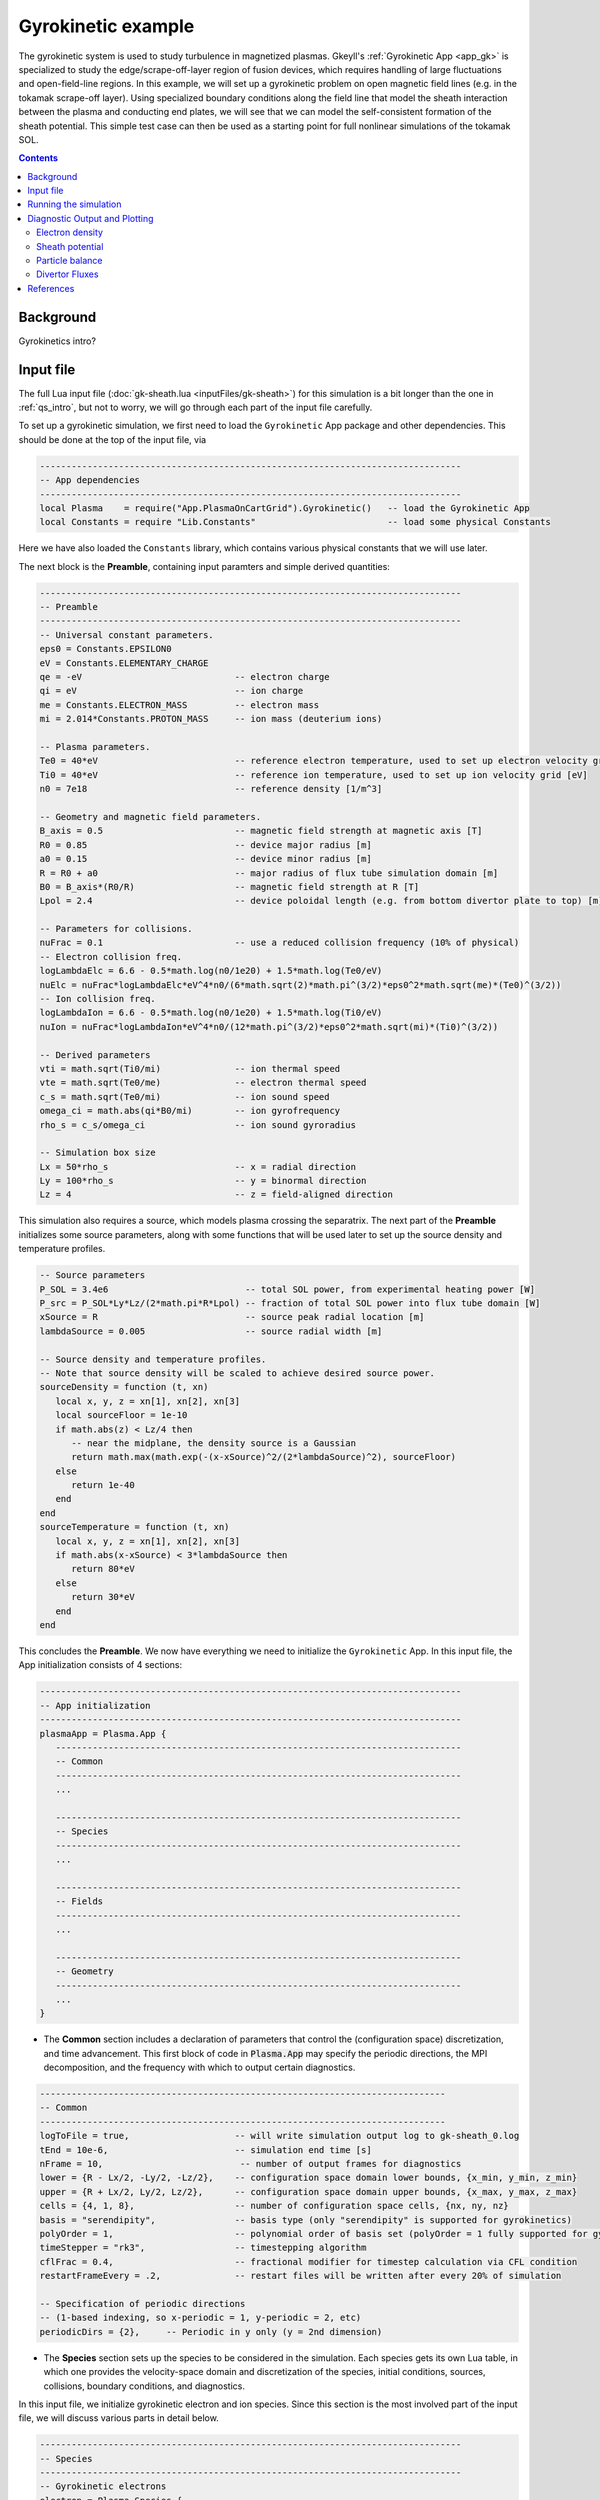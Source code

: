 .. highlight:: lua

.. _qs_gk1:

Gyrokinetic example
+++++++++++++++++++

The gyrokinetic system is used to study turbulence in magnetized plasmas.
Gkeyll's :ref:`Gyrokinetic App <app_gk>` is specialized to study the edge/scrape-off-layer region of fusion devices, which requires
handling of large fluctuations and open-field-line regions.
In this example, we will set up a gyrokinetic problem on open magnetic field lines (e.g. in the tokamak scrape-off layer).
Using specialized boundary conditions along the field line that model the sheath interaction between the plasma and 
conducting end plates, we will see that we can model the self-consistent formation of the sheath 
potential. This simple test case can then be used as a starting point for full nonlinear simulations of the tokamak SOL.

.. contents::

Background
----------

Gyrokinetics intro?

Input file
----------

The full Lua input file (:doc:`gk-sheath.lua <inputFiles/gk-sheath>`) for this simulation
is a bit longer than the one in :ref:`qs_intro`, 
but not to worry, we will go through each part of the input file carefully.

To set up a gyrokinetic simulation, we first need to load the ``Gyrokinetic`` App package and other
dependencies. This should be done at the top of the input file, via

.. code-block:: lua

  --------------------------------------------------------------------------------
  -- App dependencies
  --------------------------------------------------------------------------------
  local Plasma    = require("App.PlasmaOnCartGrid").Gyrokinetic()   -- load the Gyrokinetic App
  local Constants = require "Lib.Constants"                         -- load some physical Constants

Here we have also loaded the ``Constants`` library, which
contains various physical constants that we will use later.

The next block is the **Preamble**, containing input paramters and simple derived quantities:

.. code-block:: lua

  --------------------------------------------------------------------------------
  -- Preamble
  --------------------------------------------------------------------------------
  -- Universal constant parameters.
  eps0 = Constants.EPSILON0
  eV = Constants.ELEMENTARY_CHARGE
  qe = -eV                             -- electron charge
  qi = eV                              -- ion charge
  me = Constants.ELECTRON_MASS         -- electron mass
  mi = 2.014*Constants.PROTON_MASS     -- ion mass (deuterium ions)
  
  -- Plasma parameters.
  Te0 = 40*eV                          -- reference electron temperature, used to set up electron velocity grid [eV]
  Ti0 = 40*eV                          -- reference ion temperature, used to set up ion velocity grid [eV]
  n0 = 7e18                            -- reference density [1/m^3]
  
  -- Geometry and magnetic field parameters.
  B_axis = 0.5                         -- magnetic field strength at magnetic axis [T]
  R0 = 0.85                            -- device major radius [m]
  a0 = 0.15                            -- device minor radius [m]
  R = R0 + a0                          -- major radius of flux tube simulation domain [m]
  B0 = B_axis*(R0/R)                   -- magnetic field strength at R [T]
  Lpol = 2.4                           -- device poloidal length (e.g. from bottom divertor plate to top) [m]
  
  -- Parameters for collisions.
  nuFrac = 0.1                         -- use a reduced collision frequency (10% of physical)
  -- Electron collision freq.
  logLambdaElc = 6.6 - 0.5*math.log(n0/1e20) + 1.5*math.log(Te0/eV)
  nuElc = nuFrac*logLambdaElc*eV^4*n0/(6*math.sqrt(2)*math.pi^(3/2)*eps0^2*math.sqrt(me)*(Te0)^(3/2))
  -- Ion collision freq.
  logLambdaIon = 6.6 - 0.5*math.log(n0/1e20) + 1.5*math.log(Ti0/eV)
  nuIon = nuFrac*logLambdaIon*eV^4*n0/(12*math.pi^(3/2)*eps0^2*math.sqrt(mi)*(Ti0)^(3/2))
  
  -- Derived parameters
  vti = math.sqrt(Ti0/mi)              -- ion thermal speed
  vte = math.sqrt(Te0/me)              -- electron thermal speed
  c_s = math.sqrt(Te0/mi)              -- ion sound speed
  omega_ci = math.abs(qi*B0/mi)        -- ion gyrofrequency
  rho_s = c_s/omega_ci                 -- ion sound gyroradius
  
  -- Simulation box size
  Lx = 50*rho_s                        -- x = radial direction
  Ly = 100*rho_s                       -- y = binormal direction
  Lz = 4                               -- z = field-aligned direction

This simulation also requires a source, which models plasma crossing the separatrix. 
The next part of the **Preamble** initializes some source parameters, along with some functions 
that will be used later to set up the source density and temperature profiles.

.. code-block:: lua

  -- Source parameters
  P_SOL = 3.4e6                          -- total SOL power, from experimental heating power [W]
  P_src = P_SOL*Ly*Lz/(2*math.pi*R*Lpol) -- fraction of total SOL power into flux tube domain [W]
  xSource = R                            -- source peak radial location [m]
  lambdaSource = 0.005                   -- source radial width [m]

  -- Source density and temperature profiles. 
  -- Note that source density will be scaled to achieve desired source power.
  sourceDensity = function (t, xn)
     local x, y, z = xn[1], xn[2], xn[3]
     local sourceFloor = 1e-10
     if math.abs(z) < Lz/4 then
        -- near the midplane, the density source is a Gaussian
        return math.max(math.exp(-(x-xSource)^2/(2*lambdaSource)^2), sourceFloor)
     else
        return 1e-40
     end
  end
  sourceTemperature = function (t, xn)
     local x, y, z = xn[1], xn[2], xn[3]
     if math.abs(x-xSource) < 3*lambdaSource then
        return 80*eV
     else
        return 30*eV
     end
  end

This concludes the **Preamble**. We now have everything we need to initialize the ``Gyrokinetic`` App.
In this input file, the App initialization consists of 4 sections:

.. code-block:: lua

  --------------------------------------------------------------------------------
  -- App initialization
  --------------------------------------------------------------------------------
  plasmaApp = Plasma.App {
     -----------------------------------------------------------------------------
     -- Common
     -----------------------------------------------------------------------------
     ...

     -----------------------------------------------------------------------------
     -- Species
     -----------------------------------------------------------------------------
     ...

     -----------------------------------------------------------------------------
     -- Fields
     -----------------------------------------------------------------------------
     ...

     -----------------------------------------------------------------------------
     -- Geometry
     -----------------------------------------------------------------------------
     ...
  }
  
- The **Common** section includes a declaration of parameters that control the (configuration space) discretization, and time advancement. This first block of code in :code:`Plasma.App` may specify the periodic directions, the MPI decomposition, and the frequency with which to output certain diagnostics.

.. code-block:: lua

     -----------------------------------------------------------------------------
     -- Common
     -----------------------------------------------------------------------------
     logToFile = true,                    -- will write simulation output log to gk-sheath_0.log
     tEnd = 10e-6,                        -- simulation end time [s]
     nFrame = 10,                          -- number of output frames for diagnostics
     lower = {R - Lx/2, -Ly/2, -Lz/2},    -- configuration space domain lower bounds, {x_min, y_min, z_min} 
     upper = {R + Lx/2, Ly/2, Lz/2},      -- configuration space domain upper bounds, {x_max, y_max, z_max}
     cells = {4, 1, 8},                   -- number of configuration space cells, {nx, ny, nz}
     basis = "serendipity",               -- basis type (only "serendipity" is supported for gyrokinetics)
     polyOrder = 1,                       -- polynomial order of basis set (polyOrder = 1 fully supported for gyrokinetics, polyOrder = 2 marginally supported)
     timeStepper = "rk3",                 -- timestepping algorithm 
     cflFrac = 0.4,                       -- fractional modifier for timestep calculation via CFL condition
     restartFrameEvery = .2,              -- restart files will be written after every 20% of simulation

     -- Specification of periodic directions 
     -- (1-based indexing, so x-periodic = 1, y-periodic = 2, etc)
     periodicDirs = {2},     -- Periodic in y only (y = 2nd dimension)

- The **Species** section sets up the species to be considered in the simulation. Each species gets its own Lua table, in which one provides the velocity-space domain and discretization of the species, initial conditions, sources, collisions, boundary conditions, and diagnostics.

In this input file, we initialize gyrokinetic electron and ion species. Since this
section is the most involved part of the input file, we will discuss various parts in detail below.

.. code-block:: lua

   --------------------------------------------------------------------------------
   -- Species
   --------------------------------------------------------------------------------
   -- Gyrokinetic electrons
   electron = Plasma.Species {
      evolve = true,     -- evolve species?
      charge = qe,       -- species charge
      mass = me,         -- species mass

      -- Species-specific velocity domain
      lower = {-4*vte, 0},                    -- velocity space domain lower bounds, {vpar_min, mu_min}
      upper = {4*vte, 12*me*vte^2/(2*B0)},    -- velocity space domain upper bounds, {vpar_max, mu_max}
      cells = {8, 4},                         -- number of velocity space cells, {nvpar, nmu}

      -- Initial conditions
      init = Plasma.MaxwellianProjection {    -- initialize a Maxwellian with the specified density and temperature profiles
              -- density profile
              density = function (t, xn)
                 -- The particular functional form of the initial density profile 
                 -- comes from a 1D single-fluid analysis (see Shi thesis), which derives
                 -- quasi-steady-state initial profiles from the source parameters.
                 local x, y, z, vpar, mu = xn[1], xn[2], xn[3], xn[4], xn[5]
                 local Ls = Lz/4
                 local floor = 0.1
                 local effectiveSource = math.max(sourceDensity(t,{x,y,0}), floor)
                 local c_ss = math.sqrt(5/3*sourceTemperature(t,{x,y,0})/mi)
                 local nPeak = 4*math.sqrt(5)/3/c_ss*Ls*effectiveSource/2
                 local perturb = 0 
                 if math.abs(z) <= Ls then
                    return nPeak*(1+math.sqrt(1-(z/Ls)^2))/2*(1+perturb)
                 else
                    return nPeak/2*(1+perturb)
                 end
              end,
              -- temperature profile
              temperature = function (t, xn)
                 local x = xn[1]
                 if math.abs(x-xSource) < 3*lambdaSource then
                    return 50*eV
                 else 
                    return 20*eV
                 end
              end,
              scaleWithSourcePower = true,     -- when source is scaled to achieve desired power, scale initial density by same factor
      },

      -- Collisions parameters
      coll = Plasma.LBOCollisions {          -- Lenard-Bernstein model collision operator
         collideWith = {'electron'},         -- only include self-collisions with electrons
         frequencies = {nuElc},              -- use a constant (in space and time) collision freq. (calculated in Preamble)
      },

      -- Source parameters
      source = Plasma.MaxwellianProjection {       -- source is a Maxwellian with the specified density and temperature profiles
                isSource = true,                   -- designate as source
                density = sourceDensity,           -- use sourceDensity function (defined in Preamble) for density profile
                temperature = sourceTemperature,   -- use sourceTemperature function (defined in Preamble) for temperature profile
                power = P_src/2,                   -- sourceDensity will be scaled to achieve desired power
      },

      -- Non-periodic boundary condition specification
      bcx = {Plasma.Species.bcZeroFlux, Plasma.Species.bcZeroFlux},   -- use zero-flux boundary condition in x direction
      bcz = {Plasma.Species.bcSheath, Plasma.Species.bcSheath},       -- use sheath-model boundary condition in z direction

      -- Diagnostics
      diagnosticMoments = {"GkM0", "GkUpar", "GkTemp"},     
      diagnosticIntegratedMoments = {"intM0", "intM1", "intKE", "intHE", "intSrcKE"},
      diagnosticBoundaryFluxMoments = {"GkM0", "GkUpar", "GkEnergy"},
      diagnosticIntegratedBoundaryFluxMoments = {"intM0", "intM1", "intKE", "intHE"},
   },

   -- Gyrokinetic ions
   ion = Plasma.Species {
      evolve = true,     -- evolve species?
      charge = qi,       -- species charge
      mass = mi,         -- species mass

      -- Species-specific velocity domain
      lower = {-4*vti, 0},                    -- velocity space domain lower bounds, {vpar_min, mu_min}
      upper = {4*vti, 12*mi*vti^2/(2*B0)},    -- velocity space domain upper bounds, {vpar_max, mu_max}
      cells = {8, 4},                         -- number of velocity space cells, {nvpar, nmu}

      -- Initial conditions
      init = Plasma.MaxwellianProjection {    -- initialize a Maxwellian with the specified density and temperature profiles
              -- density profile
              density = function (t, xn)
                 -- The particular functional form of the initial density profile 
                 -- comes from a 1D single-fluid analysis (see Shi thesis), which derives
                 -- quasi-steady-state initial profiles from the source parameters.
                 local x, y, z, vpar, mu = xn[1], xn[2], xn[3], xn[4], xn[5]
                 local Ls = Lz/4
                 local floor = 0.1
                 local effectiveSource = math.max(sourceDensity(t,{x,y,0}), floor)
                 local c_ss = math.sqrt(5/3*sourceTemperature(t,{x,y,0})/mi)
                 local nPeak = 4*math.sqrt(5)/3/c_ss*Ls*effectiveSource/2
                 local perturb = 0 
                 if math.abs(z) <= Ls then
                    return nPeak*(1+math.sqrt(1-(z/Ls)^2))/2*(1+perturb)
                 else
                    return nPeak/2*(1+perturb)
                 end
              end,
              -- temperature profile
              temperature = function (t, xn)
                 local x = xn[1]
                 if math.abs(x-xSource) < 3*lambdaSource then
                    return 50*eV
                 else 
                    return 20*eV
                 end
              end,
              scaleWithSourcePower = true,     -- when source is scaled to achieve desired power, scale initial density by same factor
      },

      -- Collisions parameters
      coll = Plasma.LBOCollisions {     -- Lenard-Bernstein model collision operator
         collideWith = {'ion'},         -- only include self-collisions with ions
         frequencies = {nuIon},         -- use a constant (in space and time) collision freq. (calculated in Preamble)
      },

      -- Source parameters
      source = Plasma.MaxwellianProjection {       -- source is a Maxwellian with the specified density and temperature profiles
                isSource = true,                   -- designate as source
                density = sourceDensity,           -- use sourceDensity function (defined in Preamble) for density profile
                temperature = sourceTemperature,   -- use sourceTemperature function (defined in Preamble) for temperature profile
                power = P_src/2,                   -- sourceDensity will be scaled to achieve desired power
      },

      -- Non-periodic boundary condition specification
      bcx = {Plasma.Species.bcZeroFlux, Plasma.Species.bcZeroFlux},   -- use zero-flux boundary condition in x direction
      bcz = {Plasma.Species.bcSheath, Plasma.Species.bcSheath},       -- use sheath-model boundary condition in z direction

      -- Diagnostics
      diagnosticMoments = {"GkM0", "GkUpar", "GkTemp"},     
      diagnosticIntegratedMoments = {"intM0", "intM1", "intKE", "intHE", "intSrcKE"},
      diagnosticBoundaryFluxMoments = {"GkM0", "GkUpar", "GkEnergy"},
      diagnosticIntegratedBoundaryFluxMoments = {"intM0", "intM1", "intKE", "intHE"},
   },

The initial condition for this problem is given by a Maxwellian. This is specified using ``init = Plasma.MaxwellianProjection { ... }``,
which is a table with entries for the density and temperature profile functions (we could also specify the driftSpeed profile) to be
used to initialze the Maxwellian. In this simulation, the initial density profile takes a particular form that 
comes from a 1D single-fluid analysis (see [Shi2019]_), which derives quasi-steady-state initial profiles from the source parameters.

The sources also take the form of Maxwellians, specified via ``source = Plasma.MaxwellianProjection { isSource = true, ... }``. 
For the density and temperature profile functions,
we use the sourceDensity and sourceTemperature functions defined in the Preamble. We also specify
the desired source power. The source density is then scaled so that the integrated power in the source
matches the desired power. Therefore, sourceDensity only controls the shape of the source density profile,
not the amplitude. Since the initial conditions are related to the source, we also scale the initial
species density by the same factor as the source via the ``scaleWithSourcePower = true`` flag in the initial conditions.

Self-species collisions are included using a Lenard-Bernstein model collision operator via the ``coll = Plasma.LBOCollisions { ... }`` table.
For more details about collision models and options, see :ref:`Collisions <app_coll>`.

Non-periodic boundary conditions are specified via the ``bcx`` and ``bcz`` tables.
For this simulation, we use zero-flux boundary conditions in the x (radial) direction, 
and sheath-model boundary conditions in the z (field-aligned) direction.

Finally, we specify the diagnostics that should be outputted for each species. These consist of various moments
and integrated quantities. For more details about available diagnostics, see :ref:`app_gk`.

- The **Fields** section specifies parameters and options related to the field solvers for the gyrokinetic potential(s). 

.. code-block:: lua

   --------------------------------------------------------------------------------
   -- Fields
   --------------------------------------------------------------------------------
   -- Gyrokinetic field(s)
   field = Plasma.Field {
      evolve = true, -- Evolve fields?
      isElectromagnetic = false,  -- use electromagnetic GK by including magnetic vector potential A_parallel? 

      -- Non-periodic boundary condition specification for electrostatic potential phi
      -- Dirichlet in x.
      phiBcLeft = { T ="D", V = 0.0},
      phiBcRight = { T ="D", V = 0.0},
      -- Periodic in y. --
      -- No BC required in z (Poisson solve is only in perpendicular x,y directions)
   },

- The **Geometry** section specifies parameters related to the background magnetic field and other geometry parameters.

.. code-block:: lua

   --------------------------------------------------------------------------------
   -- Geometry
   --------------------------------------------------------------------------------
   -- Magnetic geometry
   funcField = Plasma.Geometry {
      -- Background magnetic field profile
      -- Simple helical (i.e. cylindrical slab) geometry is assumed
      bmag = function (t, xn)
         local x = xn[1]
         return B0*R/x
      end,

      -- Geometry is not time-dependent.
      evolve = false,
   },

This concludes the App initialization section. The final thing to do in the input file is tell the simulation to run:

.. code-block:: lua

  --------------------------------------------------------------------------------
  -- Run the App
  --------------------------------------------------------------------------------
  plasmaApp:run()

Running the simulation
----------------------

The simulation can be run from the command line by navigating to the directory
where the input file lives, and executing

.. code-block:: bash

  ~/gkylsoft/gkyl/bin/gkyl gk-sheath.lua

You should see the program printing to the screen like this:

.. code-block:: bash

	bash$ ~/gkylsoft/gkyl/bin/gkyl gk-sheath.lua 
	Fri Sep 18 2020 09:27:57.000000000
	Gkyl built with 1b66bd4a21e5
	Gkyl built on Sep 17 2020 11:59:51
	Initializing Gyrokinetic simulation ...
	Initializing completed in 2.33899 sec
	
	Starting main loop of Gyrokinetic simulation ...
	
	 Step 0 at time 0. Time step 5.4405e-09. Completed 0%
	0123456789 Step   208 at time 1.00281e-06. Time step 4.90027e-09. Completed 10%
	0123456789 Step   412 at time 2.00202e-06. Time step 4.90093e-09. Completed 20%
	01234

This simulation ran in ~256 seconds on a 2019 Macbook Pro. The full output to the screen 
will look something like :doc:`this <inputFiles/gk-sheath-log>`.

Diagnostic Output and Plotting
------------------------------

If you examine the contents of the simulation directory after the simulation finishes, you
will see a large quantity of diagnostic output ``*.bp`` files.

Some of the types of files are

- Distribution functions for each species: ``gk-sheath_electron_#.bp`` and ``gk-sheath_ion_#.bp``
- Moment quantities for each species, e.g. ``gk-sheath_electron_[MOM]_#.bp``, with ``MOM`` = ``GkM0`` (electron density), ``MOM`` = ``GkTemp`` (electron temperature), etc.
- Electric potential, phi: ``gk-sheath_phi_#.bp``
- Integrated moment quantities, e.g. ``gk-sheath_electron_intM0.bp`` (integrated electron density), etc.
- Integrated field quantities, e.g. ``gk-sheath_esEnergy.bp`` (integrated electrostatic field energy), ``gk-sheath_phiSq.bp`` (integrated phi^2), etc.

Here ``#`` is the frame number, where the total number of output frames for each quantity is controlled by the ``nFrame`` parameter in the input file.

We can use the Gkeyll post-processing tool (:ref:`postgkyl <pg_main>`) to visualize the outputs.

Electron density
^^^^^^^^^^^^^^^^

First, let's examine the initial conditions, which are given in output files ending in ``_0.bp``. 
The initial electron density :math:`n_e(x,y,z)` is found in ``gk-sheath_electron_GkM0_0.bp``, where ``GkM0`` is the label for the density moment.
Let's look at this file as a function of the :math:`x` and :math:`z` coordintes by taking a line-out at :math:`y=0` via

.. code-block:: bash

   pgkyl -f gk-sheath_electron_GkM0_0.bp interp sel --z1 0. pl -x '$x$' -y '$z$'

where we have used the ``interp`` (:ref:`interpolate <pg_cmd_interpolate>`) command to interpolate the DG data onto the grid, and the ``sel --z1 0.`` (:ref:`select <pg_cmd_select>`) command to make the line-out at :math:`y=0` (``--z1`` refers to the :math:`y` coordinate here). The resulting plot looks like

.. figure:: figures/gk-sheath_electron_GkM0_0.png
   :scale: 40 %
   :align: center

   Initial electron density :math:`n_e(x,y=0,z,t=0)`

We ran this simulation for 10 :math:`\mu\text{s}`, and since ``nframe=10`` we have an output frame for each :math:`\mu\text{s}` of the simulation. Let's look at the final state now, at :math:`t=10\mu\text{s}`. 

.. code-block:: bash

   pgkyl -f gk-sheath_electron_GkM0_10.bp interp sel --z1 0. pl -x '$x$' -y '$z$'

gives

.. figure:: figures/gk-sheath_electron_GkM0_10.png
   :scale: 40 %
   :align: center

   Electron density :math:`n_e(x,y=0,z,t=10\mu\text{s})`

Sheath potential
^^^^^^^^^^^^^^^^

Now let's look at the electrostatic potential, :math:`\phi`. We'd like to see if the sheath potential formed self-consistently due to our conducting-sheath boundary conditions.
Let's look at :math:`\phi` along the field line (i.e. along the :math:`z` coordinate) by taking line-outs at :math:`x=1.0` and :math:`y=0`.

.. code-block:: bash

   pgkyl -f gk-sheath_phi_10.bp interp sel --z0 1. --z1 0. pl -x '$z$'

gives

.. figure:: figures/gk-sheath_phi_z_10.png
   :scale: 40 %
   :align: center

   Electrostatic potential :math:`\phi(x=1,y=0,z,t=10\mu\text{s})`

Indeed, at the domain ends in :math:`z`, we have a sheath potential :math:`\phi_{sh} = 90 \text{ V}`. 

We can also make an animation of the evolution of the sheath potential via

.. code-block:: bash

   pgkyl -f "gk-sheath_phi_*.bp" interp sel --z0 1. --z1 0. anim -x '$z$'

.. raw:: html

  <center>
  <video controls height="300" width="450" loop autoplay muted>
    <source src="../_static/gk-sheath_phi_z.mp4" type="video/mp4">
  </video>
  </center>

Particle balance
^^^^^^^^^^^^^^^^

We can examine particle balance between the sources and sinks (from end losses to the wall via the sheath) by looking at the ``electron_intM0.bp`` (integrated electron density) file and other related files. By using the ``ev`` (:ref:`evaluate <pg_cmd_ev>`) command, we can combine various quantities. ``ev`` is extremely useful and flexible, but it can lead to some complicated ``pgkyl`` commands. For this plot, the full command that we'll use is

.. code-block:: bash

  pgkyl -f gk-sheath_electron_intM0.bp -l 'total' -f gk-sheath_electron_intSrcM0.bp -l 'sources' \
    -f gk-sheath_electron_intM0FluxZlower.bp -f gk-sheath_electron_intM0FluxZupper.bp \
    ev -l 'sinks' 'f2 f3 + -1 *' dataset -i1,-1 ev -l 'sources + sinks' 'f0 f1 +' \
    dataset -i0,-1 ev -l 'total - (sources + sinks)' 'f0 f1 -' \
    dataset -i0,1,-3,-2,-1 pl -x 'time (s)' -f0

Let's break this command down a bit. We first load all the data files that we need: 

.. code-block:: bash
   
  pgkyl -f gk-sheath_electron_intM0.bp -l 'total' -f gk-sheath_electron_intSrcM0.bp -l 'sources' \
    -f gk-sheath_electron_intM0FluxZlower.bp -f gk-sheath_electron_intM0FluxZupper.bp

``gk-sheath_electron_intM0.bp`` is the (total) integrated electron density, ``gk-sheath_electron_intSrcM0.bp`` is the integrated electron source density, ``gk-sheath_electron_intM0FluxZlower.bp`` is the integrated particle flux to the lower divertor plate, and ``gk-sheath_electron_intM0FluxZupper.bp`` is the integrated particle flux to the upper plate. We've used the ``-l`` flag to label the first two of these as ``'total'`` and ``'sources'``.

Next, we use the ``ev`` command to sum the fluxes and change the sign so that the result is negative:

.. code-block:: bash
   
  ev -l 'sinks' 'f2 f3 + -1 *'

Here, ``f2`` refers to the 3rd loaded file (active dataset 2, with 0-based indexing) and ``f3`` the 4th loaded file (active dataset 3); these are the two ``Flux`` files. The ``ev`` command uses `reverse Polish notation <https://en.wikipedia.org/wiki/Reverse_Polish_notation>`_, so that this command translates to ``-(f2 + f3)``. This creates a new dataset at the end of the stack, which can be indexed as dataset -1. We label this dataset as ``'sinks'``.

Next, we want to sum the sources and the sinks. To do this, we activate the ``'source'`` dataset (dataset 1 from the original loading) and the ``'sinks'`` dataset (dataset -1, which we just created with ``ev``). We can then use ``ev`` to sum them, via

.. code-block:: bash

  dataset -i1,-1 ev -l 'sources + sinks' 'f0 f1 +'

Note that the indexing for ``f0`` and ``f1`` in ``ev`` only references active datasets, so here, ``f0`` = dataset 1 and ``f1`` = dataset -1.
This pushes another new dataset to the stack, which we label as ``'sources and sinks'``. This becomes dataset -1 and pushes the ``'sinks'`` dataset back to dataset -2. Next, we activate the ``'total'`` dataset (dataset 0) and the ``'sources + sinks'`` dataset (dataset -1), and use ``ev`` to compute the difference, via

.. code-block:: bash

  dataset -i0,-1 ev -l 'total - (sources + sinks)' 'f0 f1 -'

Again, this pushes another dataset to the stack, which we label as ``'total - (sources + sinks)'``. Now we have computed everything we need. We just need to activate all the datasets we would like to plot, and plot them. We do this with

.. code-block:: bash

  dataset -i0,1,-3,-2,-1 pl -x 'time (s)' -f0

with the ``-f0`` flag to put all the lines on the same figure. The end result is

.. figure:: figures/gk-sheath_electron_intM0balance.png
   :scale: 40 %
   :align: center

   Electron particle balance

The flat purple line shows that electron density is conserved after accounting for sources and sinks.

.. Energy balance
.. ^^^^^^^^^^^^^^
.. 
.. .. code-block:: bash
.. 	pgkyl -f 'gk-sheath_electron_intKE.bp' -l 'electron kinetic' -f 'gk-sheath_ion_intKE.bp' -l 'ion kinetic' -f 'gk-sheath_esEnergy.bp' -l 'ES field' -f 'gk-sheath_electron_intSrcKE.bp' -l 'electron source' -f 'gk-sheath_ion_intSrcKE.bp' -l 'ion source' -f 'gk-sheath_electron_intHEFluxZlower.bp' -f 'gk-sheath_electron_intHEFluxZupper.bp' -f 'gk-sheath_ion_intHEFluxZlower.bp' -f 'gk-sheath_ion_intHEFluxZupper.bp' dataset -i5,6 ev -l 'electron sink' 'f0 f1 + -1 *' dataset -i7,8 ev -l 'ion sink' 'f0 f1 + -1 *' dataset -i3,-2 ev -l 'electron source + sink' 'f0 f1 +' dataset -i4,-2 ev -l 'ion source + sink' 'f0 f1 +' dataset -i0,1,2,-2,-1 ev -l 'total kinetic + ES field - (sources + sinks)' 'f0 f1 + f2 + f3 - f4 -' dataset -i0,1,2,-3,-2,-1 pl -f0 --ylim -1,9
.. 

Divertor Fluxes
^^^^^^^^^^^^^^^

We can also look at profiles of the particle and energy fluxes to the end-plates (i.e. boundary fluxes in the :math:`z` direction). These can be computed from files of the form ``*_[MOM]FluxZlower_#.bp`` and ``*_[MOM]FluxZupper_#.bp``. For example, to look at the ion particle flux to the lower divertor plate vs :math:`x`, averaged in :math:`y`, we use

.. code-block:: bash

  pgkyl -f gk-sheath_ion_GkM0FluxZlower_10.bp interp ev 'f0 1,2 avg' pl -x '$x$'

Here we use ``ev`` to average in the :math:`y` and :math:`z` direction (for boundary fluxes, an average in the boundary direction is always required). This results in

.. figure:: figures/gk-sheath_ion_GkM0FluxZlower_10.png
   :scale: 40 %
   :align: center

   Ion particle flux to lower divertor at t=10 :math:`\mu\text{s}`

The ion energy (heat) flux profile can similarly be plotted via

.. code-block:: bash

  pgkyl -f gk-sheath_ion_GkEnergyFluxZlower_10.bp interp ev 'f0 1,2 avg' pl -x '$x$'

.. figure:: figures/gk-sheath_ion_GkEnergyFluxZlower_10.png
   :scale: 40 %
   :align: center

   Ion heat flux to lower divertor at t=10 :math:`\mu\text{s}`

Suppose instead of the instantaneous flux, we want the time-averaged flux over some period of time, perhaps from 5-10 :math:`\mu\text{s}`. To compute this, we can use

.. code-block:: bash

  pgkyl -f "gk-sheath_ion_GkEnergyFluxZlower_*.bp" interp collect \
    sel --z0 5:10 ev 'f0 0,2,3 avg' pl -x '$x$'

This uses the :ref:`collect <pg_cmd_collect>` command to aggregate the frames into a time dimension, which becomes coordinate 0. We then use ``sel --z0 5:10`` to select frames 5-10.
Then we use ``ev 'f0 0,2,3 avg'`` to average the data in the 0th (time), 2nd (:math:`y`), and 3rd (:math:`z`) dimensions. This gives

.. figure:: figures/gk-sheath_ion_GkEnergyFluxZlower_timeavg.png
   :scale: 40 %
   :align: center

   Time-averaged ion heat flux to lower divertor (t= 5-10 :math:`\mu\text{s}`)

References
----------

.. [Shi2019] Shi, E. L., Hammett, G. W., Stoltzfus-Dueck, T., & Hakim,
  A. (2019). "Full-f gyrokinetic simulation of turbulence in a helical
  open-field-line plasma", *Physics of Plasmas*, **26**,
  012307. https://doi.org/10.1063/1.5074179

